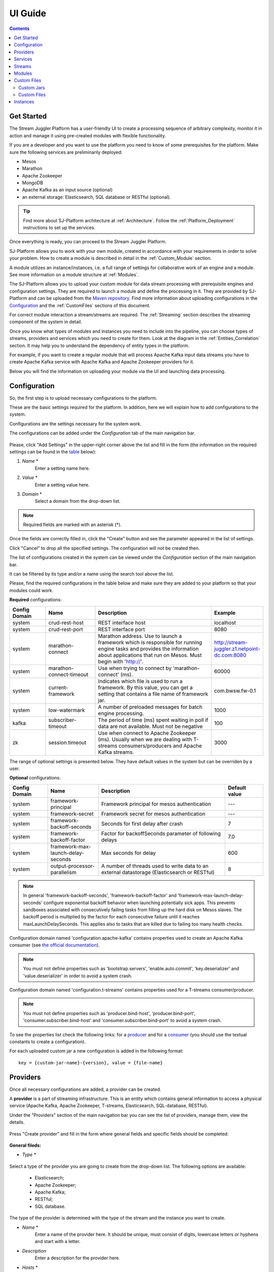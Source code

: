.. _UI_Guide:

UI Guide
=======================

.. contents:: Contents

Get Started
-----------

The Stream Juggler Platform has a user-friendly UI to create a processing sequence of arbitrary complexity, monitor it in action and manage it using pre-created modules with flexible functionality. 

If you are a developer and you want to use the platform you need to know of some prerequisites for the platform. Make sure the following services are preliminarily deployed:

- Mesos
- Marathon 
- Apache Zookeeper
- MongoDB
- Apache Kafka as an input source (optional)
- an external storage: Elasticsearch, SQL database or RESTful (optional).

.. tip:: Find more about SJ-Platform architecture at :ref:`Architecture`. Follow the :ref:`Platform_Deployment` instructions to set up the services.

Once everything is ready, you can proceed to the Stream Juggler Platform.

SJ-Platform allows you to work with your own module, created in accordance with your requirements in order to solve your problem. How to create a module is described in detail in the :ref:`Custom_Module` section.

A module utilizes an instance/instances, i.e. a full range of settings for collaborative work of an engine and a module. See more information on a module structure at :ref:`Modules`.

The SJ-Platform allows you to upload your custom module for data stream processing with prerequisite engines and configuration settings. They are required to launch a module and define the processing in it. They are provided by SJ-Platform and can be uploaded from the `Maven repository <http://www.scala-sbt.org/1.x/docs/Using-Sonatype.html#cMaven+configuration+tips%E2%80%99n%E2%80%99tricks>`_. Find more information about uploading configurations in the `Configuration`_ and the :ref:`CustomFiles` sections of this document.

For correct module interaction a stream/streams are required. The :ref:`Streaming` section describes the streaming component of the system in detail.

Once you know what types of modules and instances you need to include into the pipeline, you can choose types of streams, providers and services which you need to create for them. Look at the diagram in the :ref:`Entities_Correlation` section. It may help you to understand the dependency of entity types in the platform.

For example, if you want to create a regular module that will process Apache Kafka input data streams you have to create Apache Kafka service with Apache Kafka and Apache Zookeeper providers for it.

Below you will find the information on uploading your module via the UI and launching data processing.

.. _Configuration:

Configuration 
----------------------

So, the first step is to upload necessary configurations to the platform.

These are the basic settings required for the platform. In addition, here we will explain how to add configurations to the system.

Configurations are the settings necessary for the system work.
 
The configurations can be added under the *Configuration* tab of the main navigation bar. 

.. figure:: _static/Configurations1.png

Please, click "Add Settings" in the upper-right corner above the list and fill in the form (the information on the required settings can be found in the table_ below):

1. *Name* *
        Enter a setting name here. 


2. *Value* *
        Enter a setting value here. 
	
	
3. *Domain* *
        Select a domain from the drop-down list. 
	
.. note:: Required fields are marked with an asterisk (*).

Once the fields are correctly filled in, click the "Create" button and see the parameter appeared in the list of settings.

Click "Cancel" to drop all the specified settings. The configuration will not be created then.

The list of configurations created in the system can be viewed under the *Configuration* section of the main navigation bar. 

It can be filtered by its type and/or a name using the search tool above the list.
 
Please, find the required configurations in the table below and make sure they are added to your platform so that your modules could work.

.. _table:

**Required** configurations:

.. csv-table:: 
  :header: "Config Domain","Name", "Description", "Example"
  :widths: 15, 20, 50, 15

  "system", "crud-rest-host", "REST interface host", "localhost"
  "system", "crud-rest-port", "REST interface port", "8080"
  "system", "marathon-connect", "Marathon address. Use to launch a framework which is responsible for running engine tasks and provides the information about applications that run on Mesos. Must begin with 'http://'.", "http://stream-juggler.z1.netpoint-dc.com:8080"
  "system", "marathon-connect-timeout", "Use when trying to connect by 'marathon-connect' (ms).", "60000"
  "system", "current-framework", "Indicates which file is used to run a framework. By this value, you can get a setting that contains a file name of framework jar.", "com.bwsw.fw-0.1"
  "system", "low-watermark", "A number of preloaded messages for batch engine processing.", "1000"
  "kafka", "subscriber-timeout", "The period of time (ms) spent waiting in poll if data are not available. Must not be negative", "100"
  "zk", "session.timeout", "Use when connect to Apache Zookeeper (ms). Usually when we are dealing with T-streams consumers/producers and Apache Kafka streams.", "3000"
.. "system", "current-transaction-generator", "Indicates what jar is used for running transaction generators. By this value you can get configuration setting that contains file name of transaction generator jar.", "com.bwsw.tg-0.1"
  "system", "transaction-generator-client-retry-period", "Time for connecting attempt to TG-server", "500"
  "system", "transaction-generator-server-retry-period", "Time for attempt to lock a server as master on ZK", "500"
  "system", "transaction-generator-retry-count", "Count of reconnections to TG-server", "10"
   "jdbs", "timeout", "Timeout connection to sql database in milliseconds", "30000"

The range of optional settings is presented below. They have default values in the system but can be overriden by a user.

**Optional** configurations:

.. csv-table:: 
  :header: "Config Domain","Name", "Description", "Default value"
  :widths: 15, 20, 50, 15
  
  "system", "framework-principal", "Framework principal for mesos authentication", "---"
  "system", "framework-secret",  "Framework secret for mesos authentication", "---"
  "system", "framework-backoff-seconds", "Seconds for first delay after crash", "7"
  "system", "framework-backoff-factor", "Factor for backoffSeconds parameter of following delays", "7.0"
  "system", "framework-max-launch-delay-seconds", "Max seconds for delay", "600"
  "system", "output-processor-parallelism", "A number of threads used to write data to an external datastorage (Elasticsearch or RESTful)", "8"

.. note::  In general 'framework-backoff-seconds', 'framework-backoff-factor' and 'framework-max-launch-delay-seconds' configure exponential backoff behavior when launching potentially sick apps. This prevents sandboxes associated with consecutively failing tasks from filling up the hard disk on Mesos slaves. The backoff period is multiplied by the factor for each consecutive failure until it reaches maxLaunchDelaySeconds. This applies also to tasks that are killed due to failing too many health checks.

Сonfiguration domain named 'configuration.apache-kafka' contains properties used to create an Apache Kafka consumer (see `the official documentation <https://kafka.apache.org/documentation/#consumerconfigs>`_). 

.. note:: You must not define properties such as 'bootstrap.servers', 'enable.auto.commit', 'key.deserializer' and 'value.deserializer' in order to avoid a system crash.

Сonfiguration domain named 'configuration.t-streams' contains properties used for a T-streams consumer/producer. 

.. note:: You must not define properties such as 'producer.bind-host', 'producer.bind-port', 'consumer.subscriber.bind-host' and 'consumer.subscriber.bind-port' to avoid a system crash. 

To see the properties list check the following links: for a `producer <http://t-streams.com/docs/a2-api/tstreams-factory-api/#TSF_DictionaryProducer_keyset>`_ and for a `consumer <http://t-streams.com/docs/a2-api/tstreams-factory-api/#TSF_DictionaryConsumer_keyset>`_ (you should use the textual constants to create a configuration).

For each uploaded custom jar a new configuration is added in the following format:: 

 key = {custom-jar-name}-{version}, value = {file-name}


Providers 
---------
Once all necessary configurations are added, a provider can be created.  

A **provider** is a part of streaming infrastructure. This is an entity which contains general information to access a physical service (Apache Kafka, Apache Zookeeper, T-streams, Elasticsearch, SQL-database, RESTful).

Under the "Providers" section of the main navigation bar you can see the list of providers, manage them, view the details.

.. figure:: _static/Providers1.png

Press "Create provider" and fill in the form where general fields and specific fields should be completed:

.. figure:: _static/CreateProvider1.png

**General fileds:**

- *Type*  *

.. figure:: _static/CreateProvider_Type1.png


Select a type of the provider you are going to create from the drop-down list. The following options are available:

 - Elasticsearch;
  
 - Apache Zookeeper;

 - Apache Kafka;

 - RESTful;

 - SQL database.

The type of the provider is determined with the type of the stream and the instance you want to create.

- *Name* *
       Enter a name of the provider here. It should be unique, must consist of digits, lowercase letters or hyphens and start with a letter. 

- *Description* 
       Enter a description for the provider here.

- *Hosts* *
       Enter a provider host that is an endpoint of a physical service.
       Add more hosts by clicking the «Add Host» button and enter host names in the lines that appear.

**Specific fields:**

**SQL database Provider Type**

- *Login* 
       Enter a provider login here if necessary
        
- *Password* 
       Enter a password for the provider if necessary.

- *Driver* * 
       Enter a provider driver name for the SQL-database provider type. 

**Elasticsearch Provider Type**

- *Login* 
       Enter a provider login if necessary.
       
- *Password*
       Enter a password for the provider if necessary.
       
.. note:: Required fields are marked with an asterisk (*)

Click "Create" below and see the provider appeared in the providers list. Provider details are displayed to the right when clicking a provider in the list. 

.. figure:: _static/Providers_list1.png

Click "Cancel" to drop provider creation.

You can perform the following actions on each provider in the list:

#. **View** provider`s name, date of creation, description.

#. **Delete** a provider clicking on the corresponding icon in the Action block near the name of the provider you want to delete. 

.. note:: A provider that is connected with a service can not be deleted.

3. **Test Connection** to a provider.

The list of providers can be filtered by its type and/or a name using the search tool above the list.

Services
--------

The next step is to create services. **Services** are a part of streaming infrastructure. This is an entity which contains specific information to access a physical service (Apache Kafka, Apache Zookeeper, T-streams, Elasticsearch, SQL-database, RESTful).

Under the *Services* section of the main navigation bar you will find the list of services.

.. figure:: _static/Services1.png

Please, press "Create Service" and fill out the form with general and specific fields:

.. figure:: _static/CreateService1.png

**General fields:**

- *Type* *
        Select from the dropdown a type of the service:

 - Elasticsearch
 - SQL database
 - T-streams
 - Apache Kafka
 - Apache Zookeeper
 - RESTful

.. figure:: _static/CreateService_Type1.png

- *Name* *
       Enter a name of the services. It must consist of digits, lowercase letters or hyphens and start with a letter.

- *Description*
       Provide a description for the service here if necessary.

- *Provider* *
       This field appears once the service type is chosen.

       Select a provider for the service here. 
 
       Providers available in the dropdown are determined by the chosen service type.

**Specific fields:**

**Apache Zookeeper Service Type**

- *Namespace* *
        Please, specify a namespace here. It must consist of digits, lowercase letters or underscore and start with a letter. 

.. - *Http scheme* *
            Select the scheme of HTTP protocol from the dropdown ("http" is set by default). 

**Apache Kafka Service Type**

- *ZK provider* *
        Please, select a zookeeper provider for the service here. 

.. - *ZK namespace* *
        This field is required for filling in.

        Please, specify a zookeeper namespace for the services here. 
	
.. - *Http scheme* *
            Select the scheme of HTTP protocol from the dropdown ("http" is set by default). 
	     
**T-streams Service Type**

- *Prefix* *
        Here a ZooKeeper path where metadata of transactions, streams are located should be specified.

        Please, enter a prefix for the service here. 

- *Token* *
        A token is a unique key for getting access to the service. It must contain no more than 32 symbols.

        Please, enter a token for the service here. 

.. - *Http scheme* *
             Select the scheme of HTTP protocol from the dropdown ("http" is set by default). 

**Elasticsearch Service Type**

-  *Index* *
        Please, specify an index of the service here. It must consist of digits, lowercase letters or underscore and start with a letter. 

.. - *Login*
        This field is not required for filling in.

        Please, specify a login of the services here. 

.. - *Password*
       The field is not required for filling in.

       Please, specify a password of the services here. 

.. - *Http scheme* *
             Select the scheme of HTTP protocol from the dropdown ("http" is set by default). 
	     

**SQL database Service Type**

- *Database* *name* *
        Please, enter a database name for the service here. 

.. - *Http scheme* *
        Select 'http' or 'https' from the dropdown.
	     
**RESTful Service Type**

- *Http scheme* *
        Select the scheme of HTTP protocol from the dropdown ("http" is set by default). 

- *Http version* 
        Select a http protocol version from the dropdown ("1.1" is set by default).
	     
- *Base path*
        Enter a path to the storage.
	
- *Headers*
	Enter extra HTTP headers. The values in the JSON format must be of a String type only. 
	
.. note:: Required fields are marked with an asterisk (*)

Click "Create" below and you will see that the service appeared in the services list. Details of a service are displayed to the right when clicking the service in the list. 

.. figure:: _static/ServicesList1.png

Click "Cancel" to drop all the specified settings. The service will not be created then.

You can perform the following actions on each service in the list:

1. **View** service`s name and description, the date of creation.

2. **View** a provider for the service and get the provider`s information in a pop-up window by clicking on the active provider`s name in the "Provider" column.

.. figure:: _static/ServicesList_ProviderInfo1.png

3. **Delete** a service clicking on the corresponding icon in the Action block near the name of the services you want to delete.

.. note:: A service used by one of the streams can not be deleted.

The list of services can be filtered by its type and/or a name using the search tool above the list.


Streams
----------

The next step is to create a data stream. A stream is a sequence of events that occur randomly at irregular intervals.

There are three kinds of streams in the SJ-Platform:

:Input streams: These are streams which provide new events to the system. There are two input stream types in the SJ-Platform: TCP or Apache Kafka.
:Internal streams: These are streams using which modules exchange data within the system. The only type of streams used for it is T-streams.
:Output streams: These are streams which are a destination point for results. Three types of output streams are available for sending the processed data into different external storages: RESTful, SQL database and Elasticsearch.

Under the *Streams* section of the main navigation bar you will find the list of streams.

.. figure:: _static/Streams.png

Please, press "Create Stream" and fill in the form where general and specific fields should be completed:

.. figure:: _static/CreateStreams1.png

**General fields:**

- *Type* *

Select from a type of a stream the drop down list:

 - T-streams - It is an input stream of the T-stream type

 - Apache Kafka - It is an input stream of the Kafka type

 - SQL database - It is an output stream of the SQL database type
 
 - Elasticsearch - It is an output stream of the Elasticsearch type
 
 - RESTful - It is an output stream of the REST type

.. figure:: _static/CreateStream_Type1.png

- *Name* *
        Enter a stream name here. It must consist of lowercase letters, digits or hyphens only.
	
	For the 'SQL database' stream type a name must consist of lowercase letters, digits or underscores.

- *Description*
        Provide a description for the stream here if necessary.

- *Service* *
        Select a service from the dropdown. 

        The range of available services is determined by a selected stream type.

**Specific fields:**

**T-streams Stream Type**

- *Partitions count* *
        A partition is a part of data stream. Partitions are a special conception which handle regular queues in multi-queues, e.g. a stream with one partition is a queue, but a stream with two partitions is like a two different queues.  Using streams with many partitions allows to parallelize the processing.

        Enter a number of partitions. It must be a positive integer.

- *Force create*
        This field indicates if a stream should be removed and re-created by force (if it physically exists). Set it "True" or "False". The default value is "False".

- *Tags*
        Enter a tag/tags for the stream here.

**Apache Kafka Stream Type**

- *Partitions count* *
        A partition is a part of data stream. Partitions are a special conception which handle regular queues in multi-queues, e.g. a stream with one partition is a queue, but a stream with two partitions is like a two different queues. Using streams with many partitions allows to handle parallelism properly as engine instances divide existing partitions fairly.

        Enter a number of partitions. It must be a positive integer.

- *Force create*
        This field indicates if a stream should be removed and re-created by force (if it physically exists). Set it "True" or "False". The default value is "False".

- *Tags*
        Enter a tag/tags for the stream here.
	
- *Replication* *Factor* *
       `Replication factor <https://kafka.apache.org/documentation/#replication>`_ is the number of Zookeeper nodes to use.

       Enter a replication factor here. It must be an integer.
       
**SQL database Stream Type**

- *Partitions count* *
        A partition is a part of data stream. Partitions are a special conception which handle regular queues in multi-queues, e.g. a stream with one partition is a queue, but a stream with two partitions is like a two different queues. Using streams with many partitions allows to handle parallelism properly as engine instances divide existing partitions fairly.

        Enter a number of partitions. It must be a positive integer.

- *Force create*
        This field indicates if a stream should be removed and re-created by force (if it physically exists). Set it "True" or "False". The default value is "False".

- *Tags*
        Enter a tag/tags for the stream here.
	
- *Primary*
       Name of primary key field in sql database.

**RESTful Stream Type**

- *Partitions count* *
        A partition is a part of data stream. Partitions are a special conception which handle regular queues in multi-queues, e.g. a stream with one partition is a queue, but a stream with two partitions is like a two different queues. Using streams with many partitions allows to handle parallelism properly as engine instances divide existing partitions fairly.

        Enter a number of partitions. It must be a positive integer.

- *Force create*
        This field indicates if a stream should be removed and re-created by force (if it physically exists). Set it "True" or "False". The default value is "False".

- *Tags*
        Enter a tag/tags for the stream here.
		
**Elasticsearch Stream Type**

- *Force create*
        This field indicates if a stream should be removed and re-created by force (if it physically exists). Set it "True" or "False". The default value is "False".

- *Tags*
        Enter a tag/tags for the stream here.

.. note:: Required fields are marked with an asterisk (*)

Click "Create" at the bottom and see the stream is in the list of streams now. Details of the node are displayed to the right when clicking the stream in the list. 

.. figure:: _static/StreamsList1.png

Click "Cancel" to drop all the specified settings. The stream will not be created then.

In the list of streams the following actions can be performed:

1. **View** stream`s name, description, date of creation.

2. **View** a service for the stream and get the service`s information in a pop-up window by clicking on the active service`s name in the "Service" column.

.. figure:: _static/StreamsList_ServiceInfo1.png

3. **Delete** a stream clicking on the corresponding icon in the Actions block near the name of the stream you want to delete.

.. note:: A stream used by any instance can not be deleted.

The list of streams can be filtered by its type and/or a name using the search tool above the list.

Modules
-------

In the next section — *Modules* — you can upload and manage your own module(s). 

.. figure:: _static/ModulesList.png

How to create a module is described in detail in the :ref:`Custom_Module` section.

The platform supports 4 types of modules:

1. Input-streaming
2. Regular-streaming (base type)
3. Batch-streaming
4. Output-streaming

In the table below the *specification fields* that should be specified in the module are described:

.. tip:: IOstream - is an input/output stream.

.. csv-table:: Specification fields
   :header: "Field", "Format", "Description"
   :widths: 25, 20, 40

   "name*", "String", "The unique name of the module"
   "description", "String", "The description for a module"
   "version*", "String", "The module version"
   "author", "String", "The module author"
   "license", "String", "The software license type for a module"
   "inputs*", "IOstream","The specification for the inputs of a module"
   "outputs*", "IOstream", "The specification for the outputs of a module"
   "module-type*", "String", "The type of a module. One of the following: [input-streaming, output-streaming, batch-streaming, regular-streaming]"
   "engine-name*", "String", "The name of the computing core of a module"
   "engine-version*", "String", "The version of the computing core of a module"
   "validator-class*", "String", "The absolute path to class that is responsible for a validation of launch options"
   "executor-class*", "String", "The absolute path to class that is responsible for a running of module"
   "batch-collector-class**", "String", "The absolute path to class that is responsible for a batch collecting of batch-streaming module"

.. note:: * - a required field, ** - a required field for a batch-streaming module.

IOstream for inputs and outputs has the following structure:

.. csv-table:: **IOstream fields**
  :header: "Field", "Format",  "Description"
  :widths: 20, 20, 60

  "cardinality*", "Array[Int]", "The boundary of interval in which a number of inputs can change. Must contain 2 items."
  "types*", "Array[String]", "The enumeration of types of inputs. Can contain only [stream.t-streams, stream.apache-kafka, stream.elasticsearch, stream.sql-database, stream.restful, input]."

.. note:: * - a required field.

Before uploading a module make sure an engine of corresponding type is uploaded.

An **engine**  is a basic platform component providing basic I/O functionality. It runs an application code and handles data from an input stream providing results to an output stream.

Currently the following **engine types** are supported in the SJ-Platform:

1. TCP Input Engine
        It gets packages of data via TCP, handles them and produces series of events to T-streams. It can be used to program arbitrary TCP protocol recognition.
2. Regular Processing Engine 
        It gets events from Apache Kafka or T-stream and produces results to T-stream.
3. Batch Processing Engine 
        It gets events from T-stream input streams, organizes them in batches and produces the results to T-stream output streams.
4. Output Engine   
         - ElasticSearch Output Engine - allows creating output endpoint and place processing results to Elasticsearch.   
	 - SQL-database Output Engine  - allows creating output endpoint and place processing results to 			MySQL, PostgreSQL, Oracle.

Engines should be uploaded as a .JAR file under the :ref:`CustomFiles` section in the "Custom Jars" tab.

After an engine is uploaded and the corresponding configurations appear in the "Configuration" section, a module can be uploaded.

.. note:: Read more about necessary configurations in the `Configuration`_ section.

Click the "Upload Module" button and select a .JAR file in the window to upload.  Press "Open" and wait for a few seconds till the module is uploaded.

If the module is uploaded correctly a success message appears and the uploaded module is in the list of modules.

.. figure:: _static/Module_Uploaded1.png

Module details are displayed to the right when clicking a module in the list. 

.. figure:: _static/ModuleDetails.png

In the list of modules the following actions can be performed:

1. **View** a module name, type, version and size, the date of uploading.

2. **Download** a module to your computer by clicking on the download icon in the Actions block near the name of the module you want to download. You need only to specify a folder where to store the module to and click the "Save" button.

3. **Delete** a module clicking on the corresponding icon in the Actions block near the name of the module you want to delete.

.. note:: A module used by any instance can not be deleted.

The list of modules can be filtered by its type and/or a name using the search tool above the list.

.. _CustomFiles:

Custom Files
-------------

A *Custom Files* section is a section where a user can upload custom .JAR files and other files that may be required for the module to function correctly.

.. figure:: _static/CustomFilesList.png

Here you can find two tabs: **Custom Jars** and **Custom files**. Below you will find more information for each of these tabs.

Custom Jars
~~~~~~~~~~~

Under the "Custom Jars" tab the engine .JAR files can be uploaded that are required for the module to function correctly. Click the "Upload Jar" button and select the .JAR file to upload from your computer. Click "Open" in the modal window and wait for a few seconds before the .JAR is uploaded. If it is uploaded successfully a success message appears above the file list and the uploaded .JAR is added to the list of jars.

The following actions can be performed with the files in the list:

1. **View** a jar name, version and size, the date of uploading.

2. **Download** a jar file to your computer by clicking on the download icon in the Actions block near the name of the jar you want to download. You need only to specify a folder where to store the jar to and click the "Save" button.

3. **Delete** a jar clicking on the corresponding icon in the Actions block near the name of the jar you want to delete

The list of jars can be filtered by its name using the search tool above the list.

.. _Custom_Files:
Custom Files
~~~~~~~~~~~~

Under the "Custom files" tab any other files that are necessary for module work can be uploaded. Click the "Upload file" button and select the file to upload from your computer. Click "Open" in the modal window and wait for a few seconds before the file is uploaded. If it is uploaded successfully a success message appears above the file list and the uploaded file is added to the list of files.

The following actions can be performed with the files in the list:

1. **View** a file name, description, upload date and size

2. **Download** a file to your computer by clicking on the download icon in the Actions block near the name of the file you want to download. You need only to specify a folder where to store the file to and click the "Save" button.

3. **Delete** a file by clicking on the corresponding icon in the Actions block near the name of the file you want to delete.

The list of files can be filtered by its name using the search tool above the list.

Instances
---------
Module uses a specific **instance** as a full set of settings that determine the collaborative work of an engine and a module.

Before creating an instance make sure all necessary *configuration* *settings* are added to the system.

.. note:: Read more about necessary configuration settings in the `Configuration`_ section.

Under the *Instances* section of the main navigation menu there is a list of instances.  In the upper-right corner click "Create Instance" and choose the module from the drop-down list. An instance will be created for the selected module.

.. figure:: _static/CreateInstance_Type1.png

The type of module determines the type of instance that will be created: input-streaming, regular-streaming, batch-streaming or output-streaming. 

Each type of instance requires specific settings to be filled in alongside with general settings common for all instances. These settings are to be specified in the form that appears after selecting a module type.

Please, review the lists with general and specific fields description below.

**General fields**
 
- Name *
    A unique name of an instance. Must consist of only letters, digits or hyphens, and start with a letter.
    
- Description
    Description of an instance.
    
- Parallelism
    This field determines the number of tasks that will process the data stream. To reduce the load and increase processing speed, the Parallelism parameter value should be larger than 1. Value may be integer or "max" string. If "max", then parallelism equals to the minimum count of stream partitions (1 by default). For an input streaming instance it should not exceed the total number of back-ups (Backup count + Async-backup-count)
    
- Options
    JSON with options for the module. It is validated by implementation of the Streaming Validator method in the module. That field can be set as required according to the Validator. 
    
- Per-Task-Cores
    Quantity of cores for task (1 by default).
    
- Per-Task-Ram
    Amount of RAM for task (1024 by default).
    
- JVM Options
    Json with jvm-options. It is important to emphasize that Mesos deletes a task if it uses more memory than it is specified in the ``perTaskRam`` parameter. There are no default options.  We recommend the following options for launching modules, they fit the ``perTaskRam: 192``::
     
     "jvmOptions" : {
     "-Xmx": "32m",
     "-XX:MaxDirectMemorySize=": "4m",
     "-XX:MaxMetaspaceSize=": "96m" 
     },
    
    In general, the sum of the following parameters: `Xmx`, `XX:MaxDirectMemorySize` and `XX:MaxMetaspaceSize` should be less than `Per-Task-Ram`; `XX:MaxMetaspaceSize` must be greater than `Xmx` by 32m.

- Node Attributes
    JSON-map with `attributes <http://mesos.apache.org/documentation/latest/attributes-resources/#attributes>`_ for framework. While the master determines how many resources are offered to each framework, the frameworks' schedulers select which of the offered resources to use.
    
- Coordination Service*
    Name of the Apache Zookeeper service required for instance launching syncronization to avoid conflicts at Mesos resources usage.
    
-  Environment Variables
    Variables used in the framework.
    
- Performance Reporting Interval 
      Interval for creating a report of module performance metrics in ms (60000 by default).

**Input-streaming instance fields**
  
- Checkpoint Mode*
       Value must be 'time-interval' for checkpointing after a set period of time, or 'every-nth' for performing a checkpoint after a set number of events
       
- Checkpoint Interval* 
       Interval for performing the checkpoint. If Checkpoint Mode is  'time-interval' the value is set in ms.  If Checkpoint Mode is 'every-nth' the value is the number of events after which the checkpoint is done.
       
- Outputs*
       Names of output streams (must be of the 'stream.t-streams' type only).
       
- Duplicate Check
       The flag points if an envelope (defined by an envelope key) has to be checked for duplication or not. False by default.

- Lookup History*
       How long a unique key of envelope can stay in a queue for checking envelopes for duplication (in seconds). If it does not equal to 0, entries that are older than this time and not updated for this time are evicted automatically accordingly to an eviction-policy. Valid values are integers between 0 and Integer.MAX VALUE. Default value is 0, which means infinite.
       
- Queue Max Size*
        Maximum size of the queue that contains the unique keys of envelopes. When maximum size is reached, the queue is evicted basing on the policy defined at default-eviction-policy.
	
- Default Eviction Policy
        If set, no items will be evicted and the "Queue Max Size" property will be ignored. You still can combine it with "Lookup History". Can be 'LRU' (Least Recently Used) or 'LFU' (Least Frequently Used) or 'NONE' (NONE by default).
  
- Eviction Policy
        An eviction policy of input envelope duplicates. Can be 'fix-time' for storing an envelope key for the period specified in Lookup History, or 'expanded-time' meaning that if a duplicate envelope appears the time of the presence of the key will be updated ('fix-time' by default).
	
- Backup Count 
       The number of backup copies you want to have (0 by default, maximum 6). Sync backup operations have a blocking cost which may lead to latency issues. You can skip this field if you do not want your entries to be backed up, e.g. if performance is more important than backing up.

- Async-Backup-Count
       The flag points if an envelope (an envelope key) has to be checked for duplication or not (0 by default). The backup operations are performed at some point in time (non-blocking operation). You can skip this field if you do not want your entries to be backed up, e.g. if performance is more important than backing up.

**Regular-streaming instance fields**

- Checkpoint Mode*
     Value must be 'time-interval' for checkpointing after a set period of time, or 'every-nth' for performing a checkpoint after a set number of events.
 
- Checkpoint Interval* 
     Interval for performing the checkpoint. If Checkpoint Mode is  'time-interval' the value is set in ms.  If Checkpoint Mode is 'every-nth' the value is the number of events after which the checkpoint is done.
     
- Inputs*
     Names of input streams. Requires an input mode: 'full' (if you want each task to process all partitions of the stream) or 'split' (if you want to divide stream's partitions among the tasks; it is a default value). The stream should exist in the system (it should be of 'stream.t-streams' or 'stream.apache-kafka' type).
     
- Outputs*
     Names of output streams (should be of the 'stream.t-stream' type only).
     
- Start From
     Value must be 'newest' (the system does not read the history, waits for new events), 'oldest' (the system reads all input stream events) or datetime (that requires specifying a timestamp and means the system reads events from the stream starting from the specified moment). If an instance have Apache Kafka input streams, then 'Start from' must be 'oldest' or 'newest' ('newest' is default).

- State Management
     Must be 'ram' or 'none' ('none' is default).
     
- State Full Checkpoint
     Interval for full checkpoint (100 by default)
     
- Event-Wait-Idle Time
     Idle timeout, when not messages (1000 is default)
     
..  "InputAvroSchema", "Avro schema for input objects. Requires if input object is instance of 'org.apache.avro.generic.GenericRecord':https://avro.apache.org/docs/1.8.1/api/java/org/apache/avro/generic/GenericRecord.html@.", "{'type':'record', 'name':'rec', 'fields':[{'name':'f1','type':string'}]}"


**Batch-streaming instance fields**

- Outputs* 
     Names of output streams (must be of the `stream.t-streams` type only).

- Window 
    Number of batches that will be contained in a window (1 by default). Must be greater than zero.
    
- Sliding Interval
    The interval at which a window will be shifted (count of batches that will be removed from the window after its processing). Must be greater than zero and less than or equal to the window (1 by default)
   
- Inputs*
    Names of input streams. Requires an input mode: 'full' (if you want each task to process all partitions of the stream) or 'split' (if you want to divide stream's partitions among the tasks; it is a default value). The stream should exist in the system (it should be of 'stream.t-streams' or 'stream.apache-kafka' type).
    
- Start From 
    Value must be 'newest' (the system reads nothing, waits for new events), 'oldest' (the system reads all input stream events) or datetime (that requires specifying a timestamp and means the system reads events from the stream starting from the specified moment). If an instance have Apache Kafka input streams, then 'Start from' must be 'oldest' or 'newest' ('newest' is default).
    
- State Management
    Must be 'ram' or 'none' ('none' is default).

- State Full Checkpoint
    Interval for full checkpoint (100 is default).
    
- Event-Wait-Time
    Idle timeout, when there are no messages (1000 by default).
    
..  "InputAvroSchema", "Avro schema for input objects. Requires if input object is instance of 'org.apache.avro.generic.GenericRecord':https://avro.apache.org/docs/1.8.1/api/java/org/apache/avro/generic/GenericRecord.html@.", "{'type':'record', 'name':'rec', 'fields':[{'name':'f1','type':string'}]}"
  .. note:: Required fields are marked with an asterisk (*)
  
**Output-streaming instance fields**
   
- Checkpoint Mode*
      Value must be 'time-interval' for checkpointing after a set period of time, or 'every-nth' for performing a checkpoint after a set number of events. For output streams 'every-nth' is only available.
      
- Checkpoint Interval*
      Interval for performing the checkpoint. If Checkpoint Mode is 'time-interval' the value is set in ms.  If Checkpoint Mode is 'every-nth' the value is the number of events after which the checkpoint is done.
      
- Inputs* 
      Names of input stream. Must be of the 't-stream' type only. Stream for this type of module has the 'split' mode only. Stream must exist in the system.
      
- Outputs* 
     Names of output stream (must be of `streams.sql-database`, `streams.elasticsearch` or `streams.restful` type).
     
- Start From
     Value must be 'newest' (the system reads nothing, waits for new events), 'oldest' (the system reads all input stream events) or datetime (that requires specifying a timestamp and means the system reads events from the stream starting from the specified moment).
     
..  "InputAvroSchema", "Avro schema for input objects. Requires if input object is instance of 'org.apache.avro.generic.GenericRecord':https://avro.apache.org/docs/1.8.1/api/java/org/apache/avro/generic/GenericRecord.html@.", "{'type':'record', 'name':'rec', 'fields':[{'name':'f1','type':string'}]}
Click "Create" at the bottom and see the instance is in the list of instances now. 

Click "Cancel" to drop all the specified settings. The instance will not be created then.

**Instance Details**

Details of an instance are displayed to the right when clicking the instance in the list. 

.. figure:: _static/InstancesList.png

Please, note, the details of an Instance show not only the instance settings but also:

- Stages
   Stages display information about current status of the framework that starts Instance. It allows you to follow the start or stop processes of Instance.
   
   The stages include:

    - state - An instance status: 
    
    	- ready
    	- starting
    	- started
    	- stopping
    	- stopped
    	- deleting
    	- failed
    	- error

    - datetime - The last time the state has been changed. 
    - duration  -  How long a stage has got a current state. This field makes sense if a state field is 'starting', 'stopping' or 'deleting'.
  
- Execution plan
    Execution plan consists of tasks. The number of tasks equals to a 'Parallelism' parameter. Each task has a unique name within the execution plan. Also the task has a set of Input stream names and their intervals of partitions. In general, it provides the information of the sources from which the data will be consumed.

- Tasks
    For a started instance the task name and address (host and port) are specified in the *Instance details* panel.
In the list of instances the following actions can be performed:

1. **Start** an instance by clicking the "Start" button in the Actions section. The instance status will first change to "Starting" and in a few seconds to "Started". That means the instance is launched and is working now.
2. **Stop** the instance that has been started i.e. has the "Started" status. Click at the "Stop" button and wait for a while till the status changes to "Stopping" and then to "Stopped".
3. **Clone** an instance. This function enables instance creation by copying the settings of an existing instance. Just click "Clone instance" in the Actions block near the name of the instance you want to clone.

.. figure:: _static/CreateInstance_Clone2.png

The form will show the settings of the selected instance. They can be edited and saved by clicking on the "Create" button. The new instance will appear in the list of instances.

4. **Delete** a stream clicking on the corresponding icon in the Actions block near the name of the stream you want to delete.

.. note:: An instance with statuses "Starting", "Started", "Stopping", "Deleting" can not be deleted.

4. **View** an instance`s name and status. An instance may have the following statuses:
     
- ready - a newly created instance and not started yet;

- starting - a recently launched instance but not started yet (right after the "Start" button is pushed);

- started - the launched instance started to work;

- stopping - an instance that is being stopped; 

- stopped - an instance that has been stopped;

- deleting - an instance in the process of deleting (right after the "Delete" button is pressed);

- failed - an instance that has been launched but in view of some errors is not started;

- error - an error is detected when stopping the instance.

If an instance stuck in 'failed' or 'error' status, you should use the following instruction:

1) Check that all of the following settings exist (see the table_ for more information on Configuration):

- crud-rest-host (domain: system)
- crud-rest-port (domain: system)
- marathon-connect (domain: system)
- current-framework (domain: system)

2) Check that the rest address specified in the 'crud-rest-host' and 'crud-rest-port' is available
3) Check that the marathon address specified in the 'marathon-connect' is available
4) Check that there is a setting with name specified in the 'current-framework' and also a file with name and version (divide 'current-framework' by '-') is uploaded

If all described above is correct, but the "failed" or the "error" status still takes place, please contact the support team.

The *statistics* on the task execution are also available from the list of instances. 

Click at the "Information" icon next to the Instance name you want to get the statistics for. 

.. figure:: _static/FrameworkStatsIcon1.png

A window will pop-up to show the stats. 

.. figure:: _static/FrameworkStats.png


It includes the following information for each task in the list:

- Task name
- State - Task status
- Directories - Directories of tasks of the instance. They are live references to the task change logs on Mesos.
- State change - The date of the last status change
- Reason - The reason of the status change
- Last node - Name of node that was used by a task before the status change (task failure)
- Node - Name of node used by the task

This is the statistic data from a Mesos framework that starts a module. The statistics is aggregated for started instances. 

The list of instances can be filtered by its type and/or a name using the search tool above the list.


